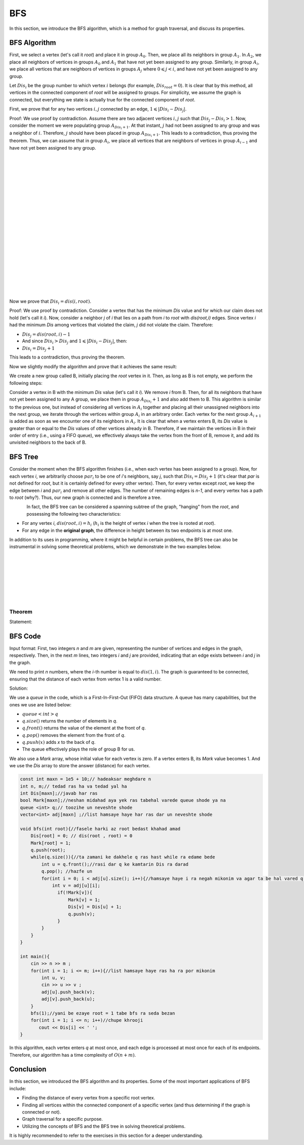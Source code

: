 BFS
=============
In this section, we introduce the BFS algorithm, which is a method for graph traversal, and discuss its properties.

BFS Algorithm
----------

First, we select a vertex (let's call it `root`) and place it in group :math:`A_0`. Then, we place all its neighbors in group :math:`A_1`.
In :math:`A_2`, we place all neighbors of vertices in groups :math:`A_0` and :math:`A_1` that have not yet been assigned to any group. Similarly, in group :math:`A_i`, we place all
vertices that are neighbors of vertices in groups :math:`A_j` where :math:`0 \leqslant j < i`, and have not yet been assigned to any group.

Let :math:`Dis_i` be the group number to which vertex :math:`i` belongs (for example, :math:`Dis_{root} = 0`).
It is clear that by this method, all vertices in the connected component of `root` will be assigned to groups. For simplicity, we assume the graph is connected, but everything we state is actually true for the connected component of `root`.

First, we prove that for any two vertices :math:`i,j` connected by an edge, :math:`1 \leqslant |Dis_{i}-Dis_{j}|`.

Proof: We use proof by contradiction. Assume there are two adjacent vertices :math:`i,j` such that :math:`Dis_{j} - Dis_{i} > 1`. Now, consider the moment we were populating group
:math:`A_{Dis_{i}+1}`. At that instant, :math:`j` had not been assigned to any group and was a neighbor of :math:`i`. Therefore, :math:`j` should have been placed in group :math:`A_{Dis_{i}+1}`. This leads to a contradiction, thus proving the theorem.
Thus, we can assume that in group :math:`A_i`, we place all
vertices that are neighbors of vertices in group :math:`A_{i-1}` and have not yet been assigned to any group.

.. figure:: /_static/dot/BFS_Groups.svg
   :width: 100%
   :align: left

.. figure:: /_static/dot/BFS_Graph.svg
   :width: 100%
   :align: right


|
|
|
|
|
|
|
|
|
|
|
|
|
|
|
|
|
|
|
|

Now we prove that :math:`Dis_{i} = dis(i,root)`.

Proof: We use proof by contradiction. Consider a vertex that has the minimum `Dis` value and for which our claim does not hold (let's call it `i`).
Now, consider a neighbor `j` of `i` that lies on a path from `i` to `root` with `dis(root,i)` edges.
Since vertex `i` had the minimum `Dis` among vertices that violated the claim, `j` did not violate the claim. Therefore:

- :math:`Dis_{j}=dis(root,i)-1`
- And since :math:`Dis_{i} > Dis_{j}` and :math:`1 \leqslant |Dis_{i}-Dis_{j}|`, then:
- :math:`Dis_{i} = Dis_{j}+1`

This leads to a contradiction, thus proving the theorem.

Now we slightly modify the algorithm and prove that it achieves the same result:

We create a new group called B, initially placing the `root` vertex in it. Then, as long as B is not empty, we perform the following steps:

Consider a vertex in B with the minimum `Dis` value (let's call it `i`). We remove `i` from B. Then, for all its neighbors that have not yet been assigned to any A group, we place them in group :math:`A_{Dis_i} + 1` and also add them to B.
This algorithm is similar to the previous one, but instead of considering all vertices in :math:`A_i` together and placing all their unassigned neighbors into the next group,
we iterate through the vertices within group :math:`A_i` in an arbitrary order. Each vertex for the next group :math:`A_{i+1}` is added as soon as we encounter one of its neighbors in :math:`A_i`.
It is clear that when a vertex enters B, its `Dis` value is greater than or equal to the `Dis` values of other vertices already in B. Therefore, if we maintain the vertices in B in their order of entry (i.e., using a FIFO queue), we effectively always take the vertex from the front of B, remove it, and add its unvisited neighbors to the back of B.

BFS Tree
---------

Consider the moment when the BFS algorithm finishes (i.e., when each vertex has been assigned to a group). Now, for each vertex `i`, we arbitrarily choose :math:`par_i` to be one of `i`'s neighbors, say `j`, such that
:math:`Dis_{i} = Dis_{j}+1` (it's clear that `par` is not defined for `root`, but it is certainly defined for every other vertex). Then, for every vertex except `root`, we keep the edge between `i` and :math:`par_i` and remove all other edges. The number of remaining edges is `n-1`, and every vertex has a path to `root` (why?). Thus, our new graph is connected and is therefore a tree.

.. figure:: /_static/dot/BFS_Tree.svg
    :width: 100%
    :align: left


In fact, the BFS tree can be considered a spanning subtree of the graph, "hanging" from the `root`, and possessing the following two characteristics:

- For any vertex `i`, :math:`dis(root,i) = h_i` (:math:`h_i` is the height of vertex `i` when the tree is rooted at `root`).
- For any edge in the **original graph**, the difference in height between its two endpoints is at most one.

In addition to its uses in programming, where it might be helpful in certain problems, the BFS tree can also be instrumental in solving some theoretical problems, which we demonstrate in the two examples below.

|
|
|
|
|
|
|

Theorem
~~~~~~

Statement:

BFS Code
------

Input format: First, two integers `n` and `m` are given, representing the number of vertices and edges in the graph, respectively. Then, in the next `m` lines, two integers `i` and `j` are provided,
indicating that an edge exists between `i` and `j` in the graph.

We need to print `n` numbers, where the `i`-th number is equal to :math:`dis(1,i)`. The graph is guaranteed to be connected, ensuring that the distance of each vertex from vertex 1 is a valid number.

Solution:

We use a `queue` in the code, which is a First-In-First-Out (FIFO) data structure. A queue has many capabilities, but the ones we use are listed below:

- :math:`queue<int>q`
- :math:`q.size( )` returns the number of elements in `q`.
- :math:`q.front( )` returns the value of the element at the front of `q`.
- :math:`q.pop( )` removes the element from the front of `q`.
- :math:`q.push(x)` adds `x` to the back of `q`.
- The queue effectively plays the role of group B for us.

We also use a `Mark` array, whose initial value for each vertex is zero. If a vertex enters B, its `Mark` value becomes 1.
And we use the `Dis` array to store the answer (distance) for each vertex.

.. code-block:: cpp

  const int maxn = 1e5 + 10;// hadeaksar meghdare n
  int n, m;// tedad ras ha va tedad yal ha
  int Dis[maxn];//javab har ras
  bool Mark[maxn];//neshan midahad aya yek ras tabehal varede queue shode ya na
  queue <int> q;// toozihe un neveshte shode
  vector<int> adj[maxn] ;//list hamsaye haye har ras dar un neveshte shode
  
  void bfs(int root){//fasele harki az root bedast khahad amad
      Dis[root] = 0; // dis(root , root) = 0
      Mark[root] = 1;
      q.push(root); 
      while(q.size()){//ta zamani ke dakhele q ras hast while ra edame bede
          int u = q.front();//rasi dar q ke kamtarin Dis ra darad
          q.pop(); //hazfe un
          for(int i = 0; i < adj[u].size(); i++){//hamsaye haye i ra negah mikonim va agar ta be hal vared q nashodan vared mikonim
              int v = adj[u][i];
                if(!Mark[v]){
                    Mark[v] = 1;
                    Dis[v] = Dis[u] + 1;
                    q.push(v);
                }
          }
      }
  }
  
  int main(){
      cin >> n >> m ;
      for(int i = 1; i <= m; i++){//list hamsaye haye ras ha ra por mikonim
          int u, v;
          cin >> u >> v ;
          adj[u].push_back(v);
          adj[v].push_back(u);
      }
      bfs(1);//yani be ezaye root = 1 tabe bfs ra seda bezan
      for(int i = 1; i <= n; i++)//chupe khrooji
         cout << Dis[i] << ' ';
  }

In this algorithm, each vertex enters `q` at most once, and each edge is processed at most once for each of its endpoints. Therefore, our algorithm has a time complexity of :math:`O(n+m)`.

Conclusion
--------

In this section, we introduced the BFS algorithm and its properties. Some of the most important applications of BFS include:

- Finding the distance of every vertex from a specific root vertex.
- Finding all vertices within the connected component of a specific vertex (and thus determining if the graph is connected or not).
- Graph traversal for a specific purpose.
- Utilizing the concepts of BFS and the BFS tree in solving theoretical problems.

It is highly recommended to refer to the exercises in this section for a deeper understanding.
